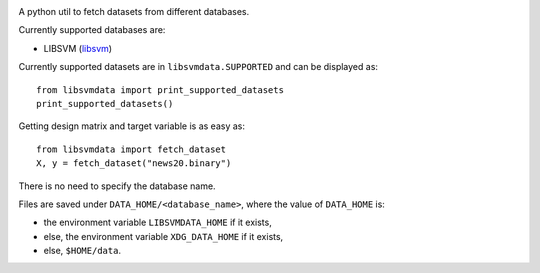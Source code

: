 |image0| |image1|

A python util to fetch datasets from different databases.

Currently supported databases are:

- LIBSVM (libsvm_)

Currently supported datasets are in ``libsvmdata.SUPPORTED`` and can be displayed as: 

::

   from libsvmdata import print_supported_datasets
   print_supported_datasets()

Getting design matrix and target variable is as easy as:

::

   from libsvmdata import fetch_dataset
   X, y = fetch_dataset("news20.binary")

There is no need to specify the database name.

Files are saved under ``DATA_HOME/<database_name>``, where the value of ``DATA_HOME`` is:

- the environment variable ``LIBSVMDATA_HOME`` if it exists,

- else, the environment variable ``XDG_DATA_HOME`` if it exists,

- else, ``$HOME/data``.



.. |image0| image:: https://github.com/mathurinm/libsvmdata/actions/workflows/build.yml/badge.svg?branch=main
   :target: https://github.com/mathurinm/libsvmdata/actions/workflows/build.yml
.. |image1| image:: https://codecov.io/gh/mathurinm/libsvmdata/branch/main/graphs/badge.svg?branch=main
   :target: https://codecov.io/gh/mathurinm/libsvmdata
.. _libsvm: https://www.csie.ntu.edu.tw/~cjlin/libsvmtools/datasets/
.. _breheny: https://myweb.uiowa.edu/pbreheny/7240/s21/data.html